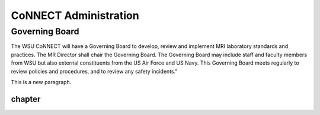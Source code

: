 .. autosummary::
   :toctree: generated
   
CoNNECT Administration
======================
Governing Board
---------------
The WSU CoNNECT will have a Governing Board to develop, review and implement MRI laboratory standards and practices.
The MR Director shall chair the Governing Board. 
The Governing Board may include staff and faculty members from WSU but also external constituents from the US Air Force and US Navy. 
This Governing Board meets regularly to review policies and procedures, and to review any safety incidents."

This is a new paragraph.

.. figure:: ./_static/connect_org_chart.jpg

*******
chapter
*******
